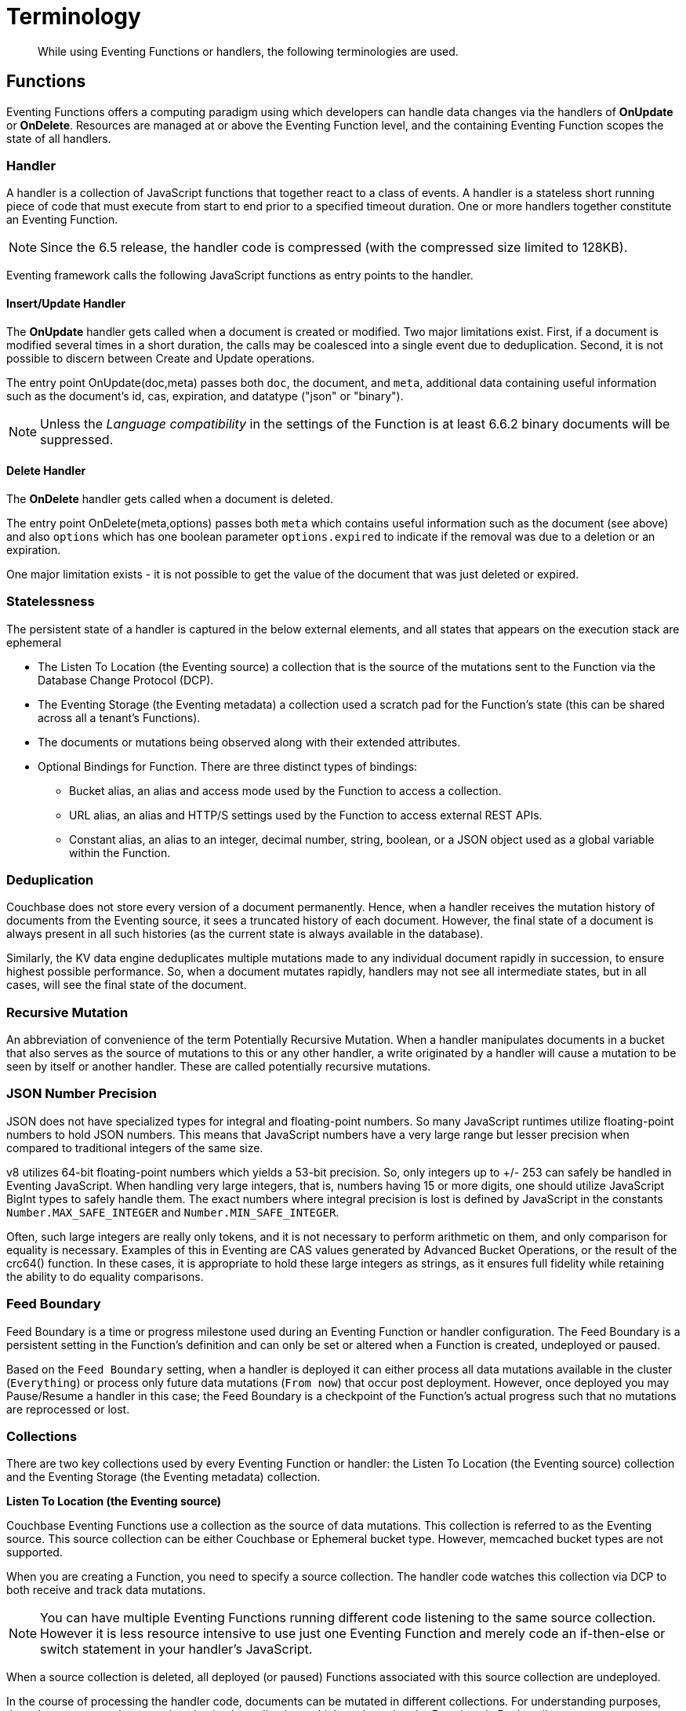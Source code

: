 = Terminology
:page-edition: Enterprise Edition

[abstract]
While using Eventing Functions or handlers, the following terminologies are used.

== Functions

Eventing Functions offers a computing paradigm using which developers can handle data changes via the handlers of *OnUpdate* or *OnDelete*. Resources are managed at or above the Eventing Function level, and the containing Eventing Function scopes the state of all handlers.

=== Handler

A handler is a collection of JavaScript functions that together react to a class of events. A handler is a stateless short running piece of code that must execute from start to end prior to a specified timeout duration. One or more handlers together constitute an Eventing Function.

NOTE: Since the 6.5 release, the handler code is compressed (with the compressed size limited to 128KB).

Eventing framework calls the following JavaScript functions as entry points to the handler.

==== Insert/Update Handler

The *OnUpdate* handler gets called when a document is created or modified. Two major limitations exist. First, if a document is modified several times in a short duration, the calls may be coalesced into a single event due to deduplication. Second, it is not possible to discern between Create and Update operations.

The entry point OnUpdate(doc,meta) passes both `doc`, the document, and `meta`, additional data containing useful information such as the document's id, cas, expiration, and datatype ("json" or "binary").

NOTE: Unless the _Language compatibility_ in the settings of the Function is at least 6.6.2 binary documents will be suppressed.

==== Delete Handler

The *OnDelete* handler gets called when a document is deleted. 

The entry point OnDelete(meta,options) passes both `meta` which contains useful information such as the document (see above) and also `options` which has one boolean parameter `options.expired` to indicate if the removal was due to a deletion or an expiration.

One major limitation exists - it is not possible to get the value of the document that was just deleted or expired. 

=== Statelessness

The persistent state of a handler is captured in the below external elements, and all states that appears on the execution stack are ephemeral

* The Listen To Location (the Eventing source) a collection that is the source of the mutations sent to the Function via the Database Change Protocol (DCP).
* The Eventing Storage (the Eventing metadata) a collection used a scratch pad for the Function's state (this can be shared across all a tenant's Functions).
* The documents or mutations being observed along with their extended attributes.
* Optional Bindings for Function. There are three distinct types of bindings:
** Bucket alias, an alias and access mode used by the Function to access a collection.
** URL alias, an alias and HTTP/S settings used by the Function to access external REST APIs.
** Constant alias, an alias to an integer, decimal number, string, boolean, or a JSON object used as a global variable within the Function.

=== Deduplication

Couchbase does not store every version of a document permanently. Hence, when a handler receives the mutation history of documents from the Eventing source, it sees a truncated history of each document. However, the final state of a document is always present in all such histories (as the current state is always available in the database).

Similarly, the KV data engine deduplicates multiple mutations made to any individual document rapidly in succession, to ensure  highest possible performance. So, when a document mutates rapidly, handlers may not see all intermediate states, but in all cases, will see the final state of the document.

=== Recursive Mutation

An abbreviation of convenience of the term Potentially Recursive Mutation. When a handler manipulates documents in a bucket that also serves as the source of mutations to this or any other handler, a write originated by a handler will cause a mutation to be seen by itself or another handler. These are called potentially recursive mutations.  

[#json_number_percision]
=== JSON Number Precision

JSON does not have specialized types for integral and floating-point numbers. So many JavaScript runtimes utilize floating-point numbers to hold JSON numbers. This means that JavaScript numbers have a very large range but lesser precision when compared to traditional integers of the same size.

v8 utilizes 64-bit floating-point numbers which yields a 53-bit precision. So, only integers up to +/- 253 can safely be handled in Eventing JavaScript. When handling very large integers, that is, numbers having 15 or more digits, one should utilize JavaScript BigInt types to safely handle them. The exact numbers where integral precision is lost is defined by JavaScript in the constants `Number.MAX_SAFE_INTEGER` and `Number.MIN_SAFE_INTEGER`.

Often, such large integers are really only tokens, and it is not necessary to perform arithmetic on them, and only comparison for equality is necessary. Examples of this in Eventing are CAS values generated by Advanced Bucket Operations, or the result of the crc64() function. In these cases, it is appropriate to hold these large integers as strings, as it ensures full fidelity while retaining the ability to do equality comparisons.

=== Feed Boundary

Feed Boundary is a time or progress milestone used during an Eventing Function or handler configuration. The Feed Boundary is a persistent setting in the Function's definition and can only be set or altered when a Function is created, undeployed or paused.

Based on the `Feed Boundary` setting, when a handler is deployed it can either process all data mutations available in the cluster (`Everything`) or  process only future data mutations (`From now`) that occur post deployment. However, once deployed you may Pause/Resume a handler in this case; the Feed Boundary is a checkpoint of the Function's actual progress such that no mutations are reprocessed or lost. 

=== Collections

There are two key collections used by every Eventing Function or handler: the Listen To Location (the Eventing source) collection and the Eventing Storage (the Eventing metadata) collection.

*Listen To Location (the Eventing source)*

Couchbase Eventing Functions use a collection as the source of data mutations. This collection is referred to as the Eventing source. This source collection can be either Couchbase or Ephemeral bucket type. However, memcached bucket types are not supported.

When you are creating a Function, you need to specify a source collection. The handler code watches this collection via DCP to both receive and track data mutations.

NOTE: You can have multiple Eventing Functions running different code listening to the same source collection.  However it is less resource intensive to use just one Eventing Function and merely code an if-then-else or switch statement in your handler’s JavaScript.

When a source collection is deleted, all deployed (or paused) Functions associated with this source collection are undeployed.

In the course of processing the handler code, documents can be mutated in different collections. For understanding purposes, these keyspaces can be termed as destination collections which are bound to the Function via Bucket aliases.

At times, the handler code itself can trigger data mutations on documents via the Data Service (KV) via either Basic Accessors or Advanced Accessors. 
If the handler code directly modifies documents in the source collection, the Eventing Service will suppress the mutation back to the handler making the mutation. 
When implementing multiple Functions it is possible to create infinite recursions, however the Eventing Service by default will prevent deploying Functions that would result in recursion loops.  It should be noted that not all recursion loops can be detected nor are all recursion loops wrong -- the default recursion checks can be disabled. For more detail on cyclic generation of data changes, refer to xref:troubleshooting-best-practices.adoc#cyclicredun[Bucket Allocation Considerations].

At times, the handler code itself can trigger data mutations on documents via the Query Service (SQL++/N1QL) via inline N1QL statements or N1QL() function calls. In this case the handler will see the mutation it just generated and additional business logic may be needed to terminate  or protect against possible recursion.

*Eventing Storage (the Eventing metadata)*

The Eventing Storage (or Metadata) collection, stores artifacts (or configuration documents) that contain information about DCP streams, worker allocations, timer information/state, and internal checkpoints.

When you are creating an Eventing Function, ensure that a separate collection is designated as an Eventing metadata and reserved solely for the internal use of the Eventing Service. You can use a common Eventing metadata collection across multiple Eventing Functions for the same tenant.  

NOTE: At any point, refrain from deleting the Eventing metadata collection. Also, ensure that your handler code or other services do not perform a write or delete operation on the Eventing metadata collection.

If an Eventing metadata collection gets accidentally deleted, then all deployed functions are undeployed and associated indexes and constructs get dropped.

*Function Name*

All Eventing Functions must have a unique name in a Couchbase cluster. A Function name can only start with characters in range A-Z, a-z, 0-9, and can only contain characters in range A-Z, a-z, 0-9, underscore, and hyphen.

*Deployment Feed Boundary*

Using the `Feed Boundary` drop down, you can either set a handler to deploy for all data mutations available in the cluster (`Everything`) or choose to deploy the handler to process only future data mutations, post deployment (`From now`). However, once deployed you may Pause/Resume a handler in the Resume case; the Feed Boundary is a checkpoint of the Function's actual progress when the Function was paused such that no mutations are reprocessed or lost upon a subsequent Resume.

*Description*

The Description is an optional text that can be added to the Function, typically to describe the purpose of the particular business logic.

=== Eventing Function or Handler Settings

There are several advanced settings (by default hidden within a collapsible panel) that can be adjusted. The System Log Level, N1QL Consistency, Workers, Language compatibility, Script Timeout, and Timer Context Max Size are additional options available during the Eventing Function definition process.

* *System Log Level*: Use log levels to determine the granularity of common system log messages across all Eventing Functions. 
+
The available choices are: `Info`, `Error`, `Debug`, `Warning`, and `Trace`.  Typically you will never need to adjust this form the default setting of `Info`.
* *N1QL Consistency*: The default consistency level of N1QL statements in the handler.
+
This controls the consistency level for N1QL statements, but can be set on a per statement basis. The valid values are `None` and `Request`.
* *Workers*: Workers the number of worker processes to be started for the handler.
+
Allows the handler to be scaled up (or vertical scaling). Each worker process supports two fixed threads of execution, however this setting is limited to a maximum of 64 for system optimization purposes. The system automatically generates a warning message if the number of workers exceeds a set threshold based upon cluster resources, however, in this case the handler can still be deployed.
* *Language compatibility*: The language version of the handler for backward compatibility.
+ 
If the semantics of a language construct change in any given release the “Language compatibility” setting will ensure an older handler will continue to see the runtime behavior that existed at the time it was authored, until such behavior is deprecated and removed. For example, accessing non-existent items from a bucket returns undefined in 6.5.0, while in 6.0.0 an exception is thrown.(Note 6.0.0, 6.5.0, and 6.6.2 are the only currently defined versions.)
+
Only a Function with “language compatibility” of 6.6.2 in its settings will pass binary documents to the OnUpdate(doc,meta) handler. Earlier “Language compatibility” values of 6.0.0 and 6.5.0 will filter all binary documents out of the DCP mutation stream.
+
* *Script Timeout*: Script Timeout provides a timeout option to terminate a non-responsive Function.
+
The entry points into the handler, e.g. OnUpdate and OnDelete, processing for each mutation must complete from start to finish prior to this specified timeout duration.
+
* *Timer Context Max Size*: Timer Context Max Size limits the size of the context for any Timer created by the Function. 
+
Eventing Timers can store and access a context which can be any JSON document, the context is used to store state when the timer is created and retrieve state when the timer fires.  By default the size is 1024 bytes, but this can be adjusted on a per Function basis.

[#section_mzd_l1p_m2b]
=== Bindings

A binding is a construct that allows separating environment specific variables (example: bucket names, external endpoint URLs plus credentials, or global constants) from the handler source code. It provides a level of indirection between environment specific artifacts to symbolic names, to help moving a handler definition from development to production environments without changing code. Binding names must be valid JavaScript identifiers and must not conflict with any built-in types.

An Eventing Function can have no binding, one binding, or several bindings.  There are three distinct types of bindings:

*Bucket alias*

Bucket aliases allow JavaScript handlers to access Couchbase KV collections from the Data Service or KV. The keyspaces (bucket.scope.collection) are then accessible by the bound name as a JavaScript map in the global space of the handler. 

You can add bucket aliases via the 'Bucket alias' choice then entering a tuple of: alias-name, keyspace of the form bucket-name.scope-name.collection-name, and an access level. Where the alias-name that you can use to refer to the keyspace or collection from your Handler code; the keyspace is the actual path to a collection in the cluster; and the access level to the keyspace is either 'read only' or 'read and write'.

NOTE: One or more Bucket alias bindings (or Bucket aliases) are mandatory when your handler code performs any collection related operations against the Data Service.

* Read Only Bindings: A binding with access level of "Read Only" allows reading documents from the collection, but cannot be used to write (create, update or delete) documents in such a collection. Attempting to do so will throw a runtime exception.

* Read-Write Bindings: A binding with access level of "Read Write" allows both reading and writing (create, update, delete) of documents in the collection.  If you wish to modify the document passed to the OnUpdate entry point (or any other document in the source collection) you will need to provide a Read-Write binding alias to the Function's source collection.

*URL alias*

These bindings are utilized by the cURL language construct to access external resources. The binding specifies the endpoint, the protocol (http/https), and credentials if necessary. Cookie support can be enabled via the binding if desired when accessing trusted remote nodes. When a URL binding limits access through to be the URL specified or descendants of it. The target of a URL binding should not be a node that belongs to the Couchbase cluster.

You can add URL bindings via the 'URL alias' choice then entering the following: alias-name, URL, allow cookies setting, security settings of validate SSL certificate and an auth type of (no auth, basic, bearer, and digest).  For more details refer to xref:eventing-curl-spec.adoc#bindings[cURL Bindings].

*Constant alias*

These bindings are utilized by the Function's JavaScript handler code as global variables. 

You can add URL bindings via the 'Constant alias' choice then entering an alias-name and value. The value can be either an integer, decimal number, string, boolean, or a JSON object.  For example you might have an alias or _debug_ with a value of either _true_ or _false_ to control verbose logging.

== Operations

The following operations are exposed through the UI, couchbase-cli and REST APIs.

=== Deploy

The deploy operation activates an Eventing function or handler. Eventing functions or handlers can be deployed in a cluster.  

This operation activates a handler. Source validations are performed, and only valid handlers can be deployed. Deployment transpiles the code and creates the executable artifacts. The source code of an activated (or deployed and running) handler cannot be edited. Unless a handler is in deployed state, it will not receive or process any events. Deployment of a Function creates necessary metadata, spawns worker processes, calculates initial partitions, and initiates check-pointing of DCP stream to processes. 

Deployment for DCP observer (or Feed Boundary) has two variations controlled by the setting of the handler's "Deployment Feed Boundary":

* Everything: The handler will see a deduplicated history of all documents, ending with the current value of each document. Hence, the Handler will see every document in the bucket at least once.

* From now: The handlers will see mutations from current time. In other words, the handler will see only documents that mutate after it is deployed.

=== Undeploy

This operation causes the handler to stop processing events of all types and shuts down the worker processes associated with the handler. It deletes all timers created by the handler being undeployed and their context documents. It releases any runtime resources acquired by the handler.  A handler in the Undeployed state can have its code edited and settings altered. Newly created handlers start in Undeployed state.

=== Pause

This action stops all processing associated with a handler including timer callbacks and performs a checkpoint (to be used for a subsequent resume). A handler in the Paused state can have its code edited and settings altered. handlers in Paused state can be either Resumed or Undeployed.

=== Resume

This action continues processing of a handler that was previously Paused. The Resume process is akin to a Deploy but utilizes a progress checkpoint (made when the Handler was paused) to restart such that no mutations are reprocessed or lost. The backlog of mutations that occurred when the handler was paused will now be processed. The backlog of timers that came due when the handler was paused will now fire even if that timer is now in the past. Depending on the system capacity and how long the handler was paused, clearing the backlog may take some time before Handler moves on to current mutations and timers.

=== Delete

When a handler is deleted, the source code implementing the handler, all timers, all processing checkpoints and other artifacts in the metadata provider are purged. A future handler by the same name has no relation to a prior deleted handler of the same name. Only undeployed handlers can be deleted.

=== Debug

Debug is a special flag on a handler that causes the next event instance received by the handler to be trapped and sent to a separate v8 worker with debugging enabled. The debug worker pauses the trapped event processing and opens a TCP port and generates a Chrome Developer Tools URL with a session cookie that can be used to control the debug worker. All other events, except the trapped event instance, continue unencumbered. If the debugged event instance completes execution, another event instance is trapped for debugging, and this continues till debugging is stopped, at which point any trapped instance runs to completion and the debugging worker becomes passive.

Debugging is convenience feature intended to help during handler development and should not be used in production environments. It also be noted that using the debugger does not provide correctness or functionality guarantees.
